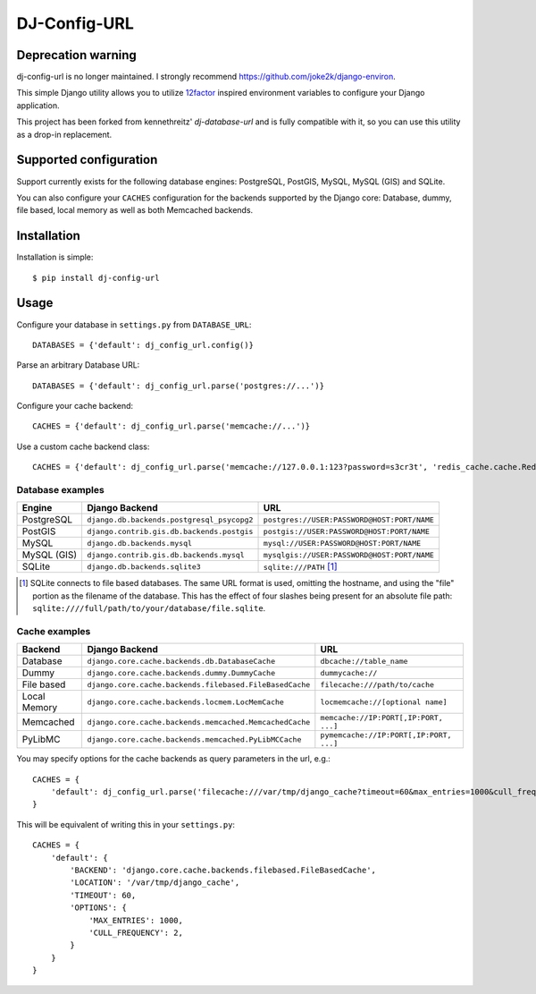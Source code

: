 DJ-Config-URL
~~~~~~~~~~~~~

Deprecation warning
-------------------

dj-config-url is no longer maintained.
I strongly recommend https://github.com/joke2k/django-environ.

.. image:: https://secure.travis-ci.org/julianwachholz/dj-config-url.png?branch=master
   :target: http://travis-ci.org/julianwachholz/dj-config-url

This simple Django utility allows you to utilize
`12factor <http://www.12factor.net/backing-services>`_ inspired
environment variables to configure your Django application.

This project has been forked from kennethreitz' `dj-database-url` and is fully
compatible with it, so you can use this utility as a drop-in replacement.

Supported configuration
-----------------------

Support currently exists for the following database engines: PostgreSQL,
PostGIS, MySQL, MySQL (GIS) and SQLite.

You can also configure your ``CACHES`` configuration for the backends supported
by the Django core: Database, dummy, file based, local memory as well as both
Memcached backends.

Installation
------------

Installation is simple::

    $ pip install dj-config-url

Usage
-----

Configure your database in ``settings.py`` from ``DATABASE_URL``::

    DATABASES = {'default': dj_config_url.config()}

Parse an arbitrary Database URL::

    DATABASES = {'default': dj_config_url.parse('postgres://...')}

Configure your cache backend::

    CACHES = {'default': dj_config_url.parse('memcache://...')}

Use a custom cache backend class::

    CACHES = {'default': dj_config_url.parse('memcache://127.0.0.1:123?password=s3cr3t', 'redis_cache.cache.RedisCache')}


Database examples
^^^^^^^^^^^^^^^^^

===========  ==========================================  ============================================
Engine       Django Backend                              URL
===========  ==========================================  ============================================
PostgreSQL   ``django.db.backends.postgresql_psycopg2``  ``postgres://USER:PASSWORD@HOST:PORT/NAME``
PostGIS      ``django.contrib.gis.db.backends.postgis``  ``postgis://USER:PASSWORD@HOST:PORT/NAME``
MySQL        ``django.db.backends.mysql``                ``mysql://USER:PASSWORD@HOST:PORT/NAME``
MySQL (GIS)  ``django.contrib.gis.db.backends.mysql``    ``mysqlgis://USER:PASSWORD@HOST:PORT/NAME``
SQLite       ``django.db.backends.sqlite3``              ``sqlite:///PATH`` [1]_
===========  ==========================================  ============================================

.. [1] SQLite connects to file based databases. The same URL format is used, omitting
       the hostname, and using the "file" portion as the filename of the database.
       This has the effect of four slashes being present for an absolute file path:
       ``sqlite:////full/path/to/your/database/file.sqlite``.


Cache examples
^^^^^^^^^^^^^^

============  =======================================================  ========================================
Backend       Django Backend                                           URL
============  =======================================================  ========================================
Database      ``django.core.cache.backends.db.DatabaseCache``          ``dbcache://table_name``
Dummy         ``django.core.cache.backends.dummy.DummyCache``          ``dummycache://``
File based    ``django.core.cache.backends.filebased.FileBasedCache``  ``filecache:///path/to/cache``
Local Memory  ``django.core.cache.backends.locmem.LocMemCache``        ``locmemcache://[optional name]``
Memcached     ``django.core.cache.backends.memcached.MemcachedCache``  ``memcache://IP:PORT[,IP:PORT, ...]``
PyLibMC       ``django.core.cache.backends.memcached.PyLibMCCache``    ``pymemcache://IP:PORT[,IP:PORT, ...]``
============  =======================================================  ========================================

You may specify options for the cache backends as query parameters in the url, e.g.::

    CACHES = {
        'default': dj_config_url.parse('filecache:///var/tmp/django_cache?timeout=60&max_entries=1000&cull_frequency=2'),
    }

This will be equivalent of writing this in your ``settings.py``::

    CACHES = {
        'default': {
            'BACKEND': 'django.core.cache.backends.filebased.FileBasedCache',
            'LOCATION': '/var/tmp/django_cache',
            'TIMEOUT': 60,
            'OPTIONS': {
                'MAX_ENTRIES': 1000,
                'CULL_FREQUENCY': 2,
            }
        }
    }
